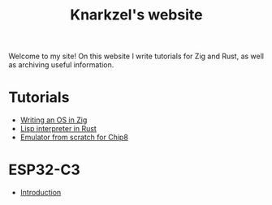 #+TITLE: Knarkzel's website

Welcome to my site! On this website I write tutorials for Zig and Rust,
as well as archiving useful information.

* Tutorials

- [[./os-in-zig][Writing an OS in Zig]]
- [[./lisp-in-rust][Lisp interpreter in Rust]]
- [[./emulator-from-scratch-for-chip8][Emulator from scratch for Chip8]]

* ESP32-C3

- [[./esp32-c3/introduction.org][Introduction]]

